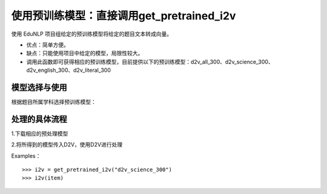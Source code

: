 使用预训练模型：直接调用get_pretrained_i2v
---------------------------------------------

使用 EduNLP 项目组给定的预训练模型将给定的题目文本转成向量。

* 优点：简单方便。

* 缺点：只能使用项目中给定的模型，局限性较大。

* 调用此函数即可获得相应的预训练模型，目前提供以下的预训练模型：d2v_all_300、d2v_science_300、d2v_english_300、d2v_literal_300

模型选择与使用
##################

根据题目所属学科选择预训练模型：

+--------------------+------------------------+
|    预训练模型名称  | 模型训练数据的所属学科 |
+====================+========================+
|    d2v_all_300     |        全学科          |
+--------------------+------------------------+
|    d2v_science_300     |         理科           |
+--------------------+------------------------+
|    d2v_literal_300     |         文科           |
+--------------------+------------------------+
|    d2v_english_300     |         英语           |
+--------------------+------------------------+

处理的具体流程
##################

1.下载相应的预处理模型

2.将所得到的模型传入D2V，使用D2V进行处理

Examples：

::

  >>> i2v = get_pretrained_i2v("d2v_science_300")
  >>> i2v(item)
